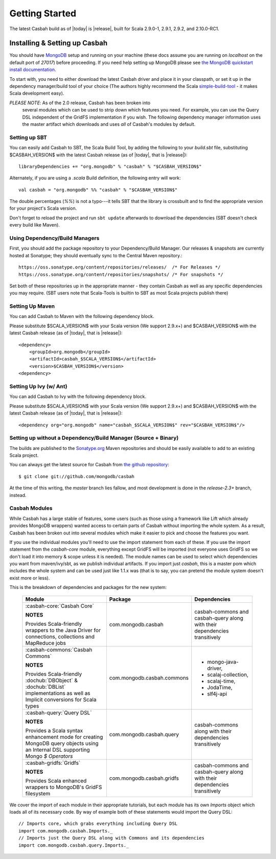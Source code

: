 Getting Started
***************

The latest Casbah build as of |today| is |release|, built for Scala 2.9.0-1, 2.9.1, 2.9.2, and 2.10.0-RC1.

Installing & Setting up Casbah
==============================

You should have `MongoDB <http://mongodb.org>`_ setup  and running on your machine (these docs assume you are running on *localhost* on the default port of *27017*) before proceeding. If you need help setting up MongoDB please see `the MongoDB quickstart install documentation <http://www.mongodb.org/display/DOCS/Quickstart>`_.

To start with, you need to either download the latest Casbah driver and place it in your classpath, or set it up in the dependency manager/build tool of your choice (The authors highly recommend the Scala `simple-build-tool <http://code.google.com/p/simple-build-tool/>`_ - it makes Scala development easy).

*PLEASE NOTE*: As of the 2.0 release, Casbah has been broken into
 several modules which can be used to strip down which features you need.  For example, you can use the Query DSL independent of the GridFS implementation if you wish. The following dependency manager information uses the master artifact which downloads and uses *all* of Casbah's modules by default.

Setting up SBT
---------------
You can easily add Casbah to SBT, the Scala Build Tool, by adding the following to your `build.sbt` file, substituting $CASBAH_VERSION$ with the latest Casbah release (as of |today|, that is |release|)::

   libraryDependencies += "org.mongodb" % "casbah" % "$CASBAH_VERSION$"


Alternately, if you are using a `.scala` Build definition, the following entry will work::

    val casbah = "org.mongodb" %% "casbah" % "$CASBAH_VERSION$"

The double percentages (`%%`) is not a typo---it tells SBT that the library is crossbuilt and to find the appropriate version for your project's Scala version.

Don't forget to reload the project and run ``sbt update`` afterwards to download the dependencies (SBT doesn't check every build like Maven).


Using Dependency/Build Managers
-------------------------------

First, you should add the package repository to your Dependency/Build Manager. Our releases & snapshots are currently hosted at Sonatype; they should eventually sync to the Central Maven repository.::

   https://oss.sonatype.org/content/repositories/releases/  /* For Releases */
   https://oss.sonatype.org/content/repositories/snapshots/ /* For snapshots */

Set both of these repositories up in the appropriate manner - they contain Casbah as well as any specific dependencies you may require. (SBT users note that Scala-Tools is builtin to SBT as most Scala projects publish there)


Setting Up Maven
-----------------
You can add Casbah to Maven with the following dependency block.

Please substitute $SCALA_VERSION$ with your Scala version (We support 2.9.x+) and $CASBAH_VERSION$ with the latest Casbah release (as of |today|, that is |release|)::

        <dependency>
            <groupId>org.mongodb</groupId>
            <artifactId>casbah_$SCALA_VERSION$</artifactId>
            <version>$CASBAH_VERSION$</version>
        <dependency>



Setting Up Ivy (w/ Ant)
-----------------------
You can add Casbah to Ivy with the following dependency block.

Please substitute $SCALA_VERSION$ with your Scala version (We support 2.9.x+) and $CASBAH_VERSION$ with the latest Casbah release (as of |today|, that is |release|)::

        <dependency org="org.mongodb" name="casbah_$SCALA_VERSION$" rev="$CASBAH_VERSION$"/>


Setting up without a Dependency/Build Manager (Source + Binary)
----------------------------------------------------------------


The builds are published to the `Sonatype.org <https://oss.sonatype.org/content/repositories/releases/>`_ Maven repositories and should be easily available to add to an existing Scala project.

You can always get the latest source for Casbah from `the github repository <https://github.com/mongodb/casbah>`_::

    $ git clone git://github.com/mongodb/casbah

At the time of this writing, the *master* branch lies fallow, and most development is done in the `release-2.3+` branch, instead.

.. _casbah-core:
.. _casbah-commons:
.. _casbah-query:
.. _casbah-gridfs:

Casbah Modules
--------------

While Casbah has a large stable of features, some users (such as those using a framework like Lift which already provides MongoDB wrappers) wanted access to certain parts of Casbah without importing the whole system.  As a result, Casbah has been broken out into several modules which make it easier to pick and choose the features you want.

If you use the individual modules you'll need to use the import statement from each of these.  If you use the import statement from the `casbah-core` module, everything except GridFS will be imported (not everyone uses GridFS so we don't load it into memory & scope unless it is needed).  The module names can be used to select which dependencies you want from maven/ivy/sbt, as we publish individual artifacts.  If you import just `casbah`, this is a master pom which includes the whole system and can be used just like 1.1.x was (that is to say, you can pretend the module system doesn't exist more or less).


This is the breakdown of dependencies and packages for the new system:

  +-------------------------------------+----------------------------+-------------------------------------------------+
  | Module                              | Package                    | Dependencies                                    |
  +=====================================+============================+=================================================+
  | :casbah-core:`Casbah Core`          | com.mongodb.casbah         | casbah-commons and casbah-query                 |
  |                                     |                            | along with their                                |
  | **NOTES**                           |                            | dependencies                                    |
  |                                     |                            | transitively                                    |
  | Provides Scala-friendly             |                            |                                                 |
  | wrappers to the Java Driver for     |                            |                                                 |
  | connections, collections and        |                            |                                                 |
  | MapReduce jobs                      |                            |                                                 |
  +-------------------------------------+----------------------------+-------------------------------------------------+
  | :casbah-commons:`Casbah Commons`    | com.mongodb.casbah.commons |                                                 |
  |                                     |                            |   * mongo-java-driver,                          |
  | **NOTES**                           |                            |   * scalaj-collection,                          |
  |                                     |                            |   * scalaj-time,                                |
  | Provides Scala-friendly             |                            |   * JodaTime,                                   |
  | :dochub:`DBObject` &                |                            |   * slf4j-api                                   |
  | :dochub:`DBList`                    |                            |                                                 |
  | implementations as well as Implicit |                            |                                                 |
  | conversions for Scala types         |                            |                                                 |
  +-------------------------------------+----------------------------+-------------------------------------------------+
  | :casbah-query:`Query DSL`           | com.mongodb.casbah.query   | casbah-commons                                  |
  |                                     |                            | along with their                                |
  | **NOTES**                           |                            | dependencies                                    |
  |                                     |                            | transitively                                    |
  | Provides a Scala syntax enhancement |                            |                                                 |
  | mode for creating MongoDB query     |                            |                                                 |
  | objects using an Internal DSL       |                            |                                                 |
  | supporting Mongo `$ Operators`      |                            |                                                 |
  +-------------------------------------+----------------------------+-------------------------------------------------+
  | :casbah-gridfs:`Gridfs`             | com.mongodb.casbah.gridfs  | casbah-commons and casbah-query                 |
  |                                     |                            | along with their                                |
  | **NOTES**                           |                            | dependencies                                    |
  |                                     |                            | transitively                                    |
  | Provides Scala enhanced wrappers    |                            |                                                 |
  | to MongoDB's GridFS filesystem      |                            |                                                 |
  +-------------------------------------+----------------------------+-------------------------------------------------+

We cover the import of each module in their appropriate tutorials, but each module has its own `Imports` object which loads all of its necessary code.  By way of example both of these statements would import the Query DSL::

    // Imports core, which grabs everything including Query DSL
    import com.mongodb.casbah.Imports._
    // Imports just the Query DSL along with Commons and its dependencies
    import com.mongodb.casbah.query.Imports._

